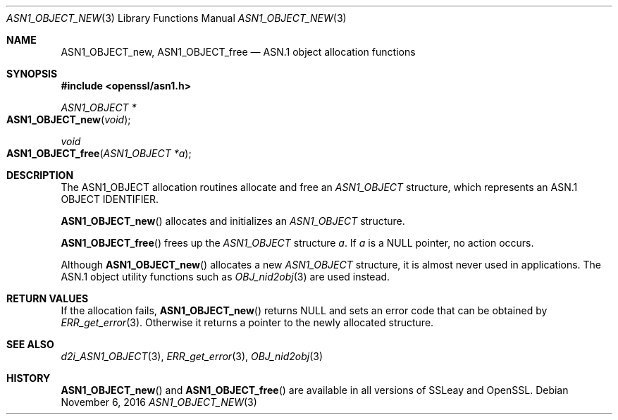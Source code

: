 .\"	$OpenBSD: ASN1_OBJECT_new.3,v 1.5 2016/11/06 16:56:46 jmc Exp $
.\"	OpenSSL 99d63d4 Mar 19 12:28:58 2016 -0400
.\"
.\" This file was written by Dr. Stephen Henson.
.\" Copyright (c) 2002, 2006 The OpenSSL Project.  All rights reserved.
.\"
.\" Redistribution and use in source and binary forms, with or without
.\" modification, are permitted provided that the following conditions
.\" are met:
.\"
.\" 1. Redistributions of source code must retain the above copyright
.\"    notice, this list of conditions and the following disclaimer. 
.\"
.\" 2. Redistributions in binary form must reproduce the above copyright
.\"    notice, this list of conditions and the following disclaimer in
.\"    the documentation and/or other materials provided with the
.\"    distribution.
.\"
.\" 3. All advertising materials mentioning features or use of this
.\"    software must display the following acknowledgment:
.\"    "This product includes software developed by the OpenSSL Project
.\"    for use in the OpenSSL Toolkit. (http://www.openssl.org/)"
.\"
.\" 4. The names "OpenSSL Toolkit" and "OpenSSL Project" must not be used to
.\"    endorse or promote products derived from this software without
.\"    prior written permission. For written permission, please contact
.\"    openssl-core@openssl.org.
.\"
.\" 5. Products derived from this software may not be called "OpenSSL"
.\"    nor may "OpenSSL" appear in their names without prior written
.\"    permission of the OpenSSL Project.
.\"
.\" 6. Redistributions of any form whatsoever must retain the following
.\"    acknowledgment:
.\"    "This product includes software developed by the OpenSSL Project
.\"    for use in the OpenSSL Toolkit (http://www.openssl.org/)"
.\"
.\" THIS SOFTWARE IS PROVIDED BY THE OpenSSL PROJECT ``AS IS'' AND ANY
.\" EXPRESSED OR IMPLIED WARRANTIES, INCLUDING, BUT NOT LIMITED TO, THE
.\" IMPLIED WARRANTIES OF MERCHANTABILITY AND FITNESS FOR A PARTICULAR
.\" PURPOSE ARE DISCLAIMED.  IN NO EVENT SHALL THE OpenSSL PROJECT OR
.\" ITS CONTRIBUTORS BE LIABLE FOR ANY DIRECT, INDIRECT, INCIDENTAL,
.\" SPECIAL, EXEMPLARY, OR CONSEQUENTIAL DAMAGES (INCLUDING, BUT
.\" NOT LIMITED TO, PROCUREMENT OF SUBSTITUTE GOODS OR SERVICES;
.\" LOSS OF USE, DATA, OR PROFITS; OR BUSINESS INTERRUPTION)
.\" HOWEVER CAUSED AND ON ANY THEORY OF LIABILITY, WHETHER IN CONTRACT,
.\" STRICT LIABILITY, OR TORT (INCLUDING NEGLIGENCE OR OTHERWISE)
.\" ARISING IN ANY WAY OUT OF THE USE OF THIS SOFTWARE, EVEN IF ADVISED
.\" OF THE POSSIBILITY OF SUCH DAMAGE.
.\"
.Dd $Mdocdate: November 6 2016 $
.Dt ASN1_OBJECT_NEW 3
.Os
.Sh NAME
.Nm ASN1_OBJECT_new ,
.Nm ASN1_OBJECT_free
.Nd ASN.1 object allocation functions
.Sh SYNOPSIS
.In openssl/asn1.h
.Ft ASN1_OBJECT *
.Fo ASN1_OBJECT_new
.Fa void
.Fc
.Ft void
.Fo ASN1_OBJECT_free
.Fa "ASN1_OBJECT *a"
.Fc
.Sh DESCRIPTION
The ASN1_OBJECT allocation routines allocate and free an
.Vt ASN1_OBJECT
structure, which represents an ASN.1 OBJECT IDENTIFIER.
.Pp
.Fn ASN1_OBJECT_new
allocates and initializes an
.Vt ASN1_OBJECT
structure.
.Pp
.Fn ASN1_OBJECT_free
frees up the
.Vt ASN1_OBJECT
structure
.Fa a .
If
.Fa a
is a
.Dv NULL
pointer, no action occurs.
.Pp
Although
.Fn ASN1_OBJECT_new
allocates a new
.Vt ASN1_OBJECT
structure, it is almost never used in applications.
The ASN.1 object utility functions such as
.Xr OBJ_nid2obj 3
are used instead.
.Sh RETURN VALUES
If the allocation fails,
.Fn ASN1_OBJECT_new
returns
.Dv NULL
and sets an error code that can be obtained by
.Xr ERR_get_error 3 .
Otherwise it returns a pointer to the newly allocated structure.
.Sh SEE ALSO
.Xr d2i_ASN1_OBJECT 3 ,
.Xr ERR_get_error 3 ,
.Xr OBJ_nid2obj 3
.Sh HISTORY
.Fn ASN1_OBJECT_new
and
.Fn ASN1_OBJECT_free
are available in all versions of SSLeay and OpenSSL.

